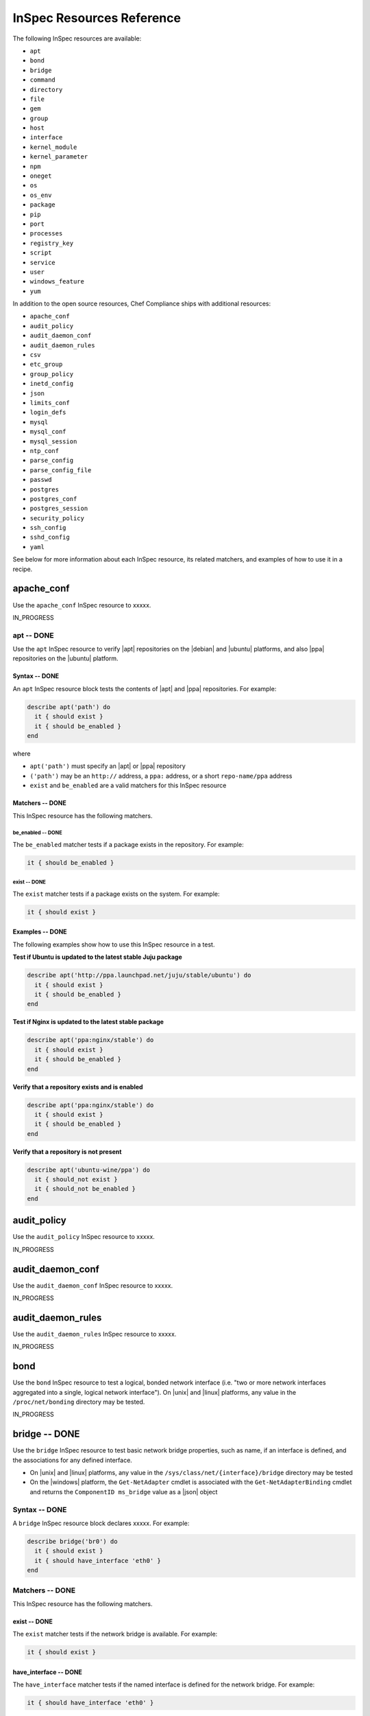 =====================================================
InSpec Resources Reference
=====================================================

The following InSpec resources are available:

* ``apt``
* ``bond``
* ``bridge``
* ``command``
* ``directory``
* ``file``
* ``gem``
* ``group``
* ``host``
* ``interface``
* ``kernel_module``
* ``kernel_parameter``
* ``npm``
* ``oneget``
* ``os``
* ``os_env``
* ``package``
* ``pip``
* ``port``
* ``processes``
* ``registry_key``
* ``script``
* ``service``
* ``user``
* ``windows_feature``
* ``yum``

In addition to the open source resources, Chef Compliance ships with additional resources:

* ``apache_conf``
* ``audit_policy``
* ``audit_daemon_conf``
* ``audit_daemon_rules``
* ``csv``
* ``etc_group``
* ``group_policy``
* ``inetd_config``
* ``json``
* ``limits_conf``
* ``login_defs``
* ``mysql``
* ``mysql_conf``
* ``mysql_session``
* ``ntp_conf``
* ``parse_config``
* ``parse_config_file``
* ``passwd``
* ``postgres``
* ``postgres_conf``
* ``postgres_session``
* ``security_policy``
* ``ssh_config``
* ``sshd_config``
* ``yaml``

See below for more information about each InSpec resource, its related matchers, and examples of how to use it in a recipe.

apache_conf
=====================================================
Use the ``apache_conf`` InSpec resource to xxxxx.

IN_PROGRESS

apt -- DONE
-----------------------------------------------------
Use the ``apt`` InSpec resource to verify |apt| repositories on the |debian| and |ubuntu| platforms, and also |ppa| repositories on the |ubuntu| platform.

Syntax -- DONE
+++++++++++++++++++++++++++++++++++++++++++++++++++++
An ``apt`` InSpec resource block tests the contents of |apt| and |ppa| repositories. For example:

.. code-block:: ruby

   describe apt('path') do
     it { should exist }
     it { should be_enabled }
   end

where

* ``apt('path')`` must specify an |apt| or |ppa| repository
* ``('path')`` may be an ``http://`` address, a ``ppa:`` address, or a short ``repo-name/ppa`` address
* ``exist`` and ``be_enabled`` are a valid matchers for this InSpec resource

Matchers -- DONE
+++++++++++++++++++++++++++++++++++++++++++++++++++++
This InSpec resource has the following matchers.

be_enabled -- DONE
^^^^^^^^^^^^^^^^^^^^^^^^^^^^^^^^^^^^^^^^^^^^^^^^^^^^^
The ``be_enabled`` matcher tests if a package exists in the repository. For example:

.. code-block:: ruby

   it { should be_enabled }

exist -- DONE
^^^^^^^^^^^^^^^^^^^^^^^^^^^^^^^^^^^^^^^^^^^^^^^^^^^^^
The ``exist`` matcher tests if a package exists on the system. For example:

.. code-block:: ruby

   it { should exist }

Examples -- DONE
+++++++++++++++++++++++++++++++++++++++++++++++++++++
The following examples show how to use this InSpec resource in a test.

**Test if Ubuntu is updated to the latest stable Juju package**

.. code-block:: ruby

   describe apt('http://ppa.launchpad.net/juju/stable/ubuntu') do
     it { should exist }
     it { should be_enabled }
   end

**Test if Nginx is updated to the latest stable package**

.. code-block:: ruby

   describe apt('ppa:nginx/stable') do
     it { should exist }
     it { should be_enabled }
   end

**Verify that a repository exists and is enabled**

.. code-block:: ruby

   describe apt('ppa:nginx/stable') do
     it { should exist }
     it { should be_enabled }
   end

**Verify that a repository is not present**

.. code-block:: ruby

   describe apt('ubuntu-wine/ppa') do
     it { should_not exist }
     it { should_not be_enabled }
   end


audit_policy
=====================================================
Use the ``audit_policy`` InSpec resource to xxxxx.

IN_PROGRESS



audit_daemon_conf
=====================================================
Use the ``audit_daemon_conf`` InSpec resource to xxxxx.

IN_PROGRESS



audit_daemon_rules
=====================================================
Use the ``audit_daemon_rules`` InSpec resource to xxxxx.

IN_PROGRESS



bond
=====================================================
Use the ``bond`` InSpec resource to test a logical, bonded network interface (i.e. "two or more network interfaces aggregated into a single, logical network interface"). On |unix| and |linux| platforms, any value in the ``/proc/net/bonding`` directory may be tested.

IN_PROGRESS



bridge -- DONE
=====================================================
Use the ``bridge`` InSpec resource to test basic network bridge properties, such as name, if an interface is defined, and the associations for any defined interface.

* On |unix| and |linux| platforms, any value in the ``/sys/class/net/{interface}/bridge`` directory may be tested
* On the |windows| platform, the ``Get-NetAdapter`` cmdlet is associated with the ``Get-NetAdapterBinding`` cmdlet and returns the ``ComponentID ms_bridge`` value as a |json| object

.. not sure the previous two bullet items are actually true, but keeping there for reference for now, just in case

Syntax -- DONE
-----------------------------------------------------
A ``bridge`` InSpec resource block declares xxxxx. For example:

.. code-block:: ruby

   describe bridge('br0') do
     it { should exist }
     it { should have_interface 'eth0' }
   end

..
.. where
..
.. * ``xxxxx`` must specify xxxxx
.. * xxxxx
.. * ``xxxxx`` is a valid matcher for this InSpec resource
..

Matchers -- DONE
-----------------------------------------------------
This InSpec resource has the following matchers.

exist -- DONE
+++++++++++++++++++++++++++++++++++++++++++++++++++++
The ``exist`` matcher tests if the network bridge is available. For example:

.. code-block:: ruby

   it { should exist }

have_interface -- DONE
+++++++++++++++++++++++++++++++++++++++++++++++++++++
The ``have_interface`` matcher tests if the named interface is defined for the network bridge. For example:

.. code-block:: ruby

   it { should have_interface 'eth0' }

interfaces -- DONE
+++++++++++++++++++++++++++++++++++++++++++++++++++++
The ``interfaces`` matcher tests if the named interface is present. For example:

.. code-block:: ruby

   its(:interfaces) { should eq foo }
   its(:interfaces) { should eq bar }
   its(:interfaces) { should include foo, bar }

.. wild guessing ^^^

..
.. Examples
.. -----------------------------------------------------
.. The following examples show how to use this InSpec resource in a recipe.
..
.. **xxxxx**
..
.. xxxxx
..
.. **xxxxx**
..
.. xxxxx
..



command
=====================================================
Use the ``command`` InSpec resource to test an arbitrary command.

IN_PROGRESS



csv
=====================================================
Use the ``csv`` InSpec resource to xxxxx.

IN_PROGRESS


directory
=====================================================
Use the ``directory`` InSpec resource to xxxxx.

IN_PROGRESS



etc_group
-----------------------------------------------------
Use the ``etc_group`` InSpec resource to test the contents of the ``/etc/group`` file on |linux| and |unix| platforms. The ``/etc/group`` file stores details about each group---group name, password, group identifier, and a comma-separate list of users that belong to the group.

IN_PROGRESS



file
=====================================================
Use the ``file`` InSpec resource to xxxxx.

IN_PROGRESS


gem -- DONE
-----------------------------------------------------
Use the ``gem`` InSpec resource to test if a global |gem| package is installed.

Syntax -- DONE
+++++++++++++++++++++++++++++++++++++++++++++++++++++
A ``gem`` InSpec resource block declares a package and (optionally) a package version. For example:

.. code-block:: ruby

   describe gem('gem_package_name') do
     it { should be_installed }
   end

where

* ``('gem_package_name')`` must specify a |gem| package, such as ``'rubocop'``
* ``be_installed`` is a valid matcher for this InSpec resource

Matchers -- DONE
+++++++++++++++++++++++++++++++++++++++++++++++++++++
This InSpec resource has the following matchers.

be_installed -- DONE
^^^^^^^^^^^^^^^^^^^^^^^^^^^^^^^^^^^^^^^^^^^^^^^^^^^^^
The ``be_installed`` matcher tests if the named |gem| package is installed. For example:

.. code-block:: ruby

   it { should be_installed }

version -- DONE
^^^^^^^^^^^^^^^^^^^^^^^^^^^^^^^^^^^^^^^^^^^^^^^^^^^^^
The ``version`` matcher tests if the named package version is on the system. For example:

.. code-block:: ruby

   its(:version) { should eq '0.33.0' }

Examples -- DONE
+++++++++++++++++++++++++++++++++++++++++++++++++++++
The following examples show how to use this InSpec resource in a test.

**Verify that a gem package is installed, with a specific version**

.. code-block:: ruby

   describe gem('rubocop') do
     it { should be_installed }
     its(:version) { should eq '0.33.0' }
   end

**Verify that a gem package is not installed**

.. code-block:: ruby

   describe gem('rubocop') do
     it { should_not be_installed }
   end



group
=====================================================
Use the ``group`` InSpec resource to xxxxx.

IN_PROGRESS



group_policy
=====================================================
Use the ``group_policy`` InSpec resource to xxxxx.

IN_PROGRESS



host -- DONE
=====================================================
Use the ``host`` InSpec resource to test the name used to refer to a specific host and its availability, including the Internet protocols and ports over which that host name should be available.

Syntax -- DONE
-----------------------------------------------------
A ``host`` InSpec resource block declares a host name, and then (depending on what is to be tested) a port and/or a protocol. For example:

.. code-block:: ruby

   describe host('example.com', port: 80, proto: 'udp') do
     it { should be_reachable }
   end

where

* ``host()`` must specify a host name and may specify a port number and/or a protocol
* ``'example.com'`` is the host name
* ``port:`` is the port number
* ``proto: 'name'`` is the Internet protocol: |icmp| (``proto: 'icmp'``), |tcp| (``proto: 'tcp'``), or |udp| (``proto: 'udp'``)
* ``be_reachable`` is a valid matcher for this InSpec resource

Matchers -- DONE
-----------------------------------------------------
This InSpec resource has the following matchers.

be_reachable -- DONE
+++++++++++++++++++++++++++++++++++++++++++++++++++++
The ``be_reachable`` matcher tests if the host name is available. For example:

.. code-block:: ruby

     it { should be_reachable }


be_resolvable -- DONE
+++++++++++++++++++++++++++++++++++++++++++++++++++++
The ``be_resolvable`` matcher tests for host name resolution, i.e. "resolvable to an IP address". For example:

.. code-block:: ruby

     it { should be_resolvable }


ipaddress -- DONE
-----------------------------------------------------
The ``ipaddress`` matcher tests if a host name is resolvable to a specific IP address. For example:

.. code-block:: ruby

     its(:ipaddress) { should include '93.184.216.34' }


Examples -- DONE
-----------------------------------------------------
The following examples show how to use this InSpec resource in a recipe.

**Verify host name s reachable over a specific protocol and port number**

.. code-block:: ruby

   describe host('example.com', port: 53, proto: 'udp') do
     it { should be_reachable }
   end

**Verify that a specific IP address can be resolved**

.. code-block:: ruby

   describe host('example.com', port: 80, proto: 'tcp') do
     it { should be_resolvable }
     its(:ipaddress) { should include '192.168.1.1' }
   end


inetd_config -- DONE
=====================================================
Use the ``inetd_config`` InSpec resource to test if a service is enabled in the ``inetd.conf`` file on |linux| and |unix| platforms. |inetd|---the Internet service daemon---listens on dedicated ports, and then loads the appropriate program based on a request. The ``inetd.conf`` file is typically located at ``/etc/inetd.conf`` and contains a list of Internet services associated to the ports on which that service will listen. Only enabled services may handle a request; only services that are required by the system should be enabled.

Syntax -- DONE
-----------------------------------------------------
A ``inetd_config`` InSpec resource block declares the list of services that should be disabled in the ``inetd.conf`` file. For example:

.. code-block:: ruby

   describe inetd_config('path') do
     its(:service_name) { should eq 'value' }
   end

where

* ``'service_name'`` is a service listed in the ``inetd.conf`` file
* ``('path')`` is the non-default path to the ``inetd.conf`` file
* ``should eq 'value'`` is the value that is expected

Matchers -- DONE
-----------------------------------------------------
This InSpec resource matches any service that is listed in the ``inetd.conf`` file. For example:

.. code-block:: ruby

     its(:shell) { should eq nil }

or:

.. code-block:: ruby

     its(:netstat) { should eq nil }

or:

.. code-block:: ruby

     its(:systat) { should eq nil }

For example:

.. code-block:: ruby

   describe inetd_conf do
     its(:shell) { should eq nil }
     its(:login) { should eq nil }
     its(:exec) { should eq nil }
   end

Examples -- DONE
-----------------------------------------------------
The following examples show how to use this InSpec resource in a recipe.

**Verify that FTP is disabled**

The contents if the ``inetd.conf`` file contain the following:

.. code-block:: text

   #ftp      stream   tcp   nowait   root   /usr/sbin/tcpd   in.ftpd -l -a
   #telnet   stream   tcp   nowait   root   /usr/sbin/tcpd   in.telnetd

and the following test is defined:

.. code-block:: ruby

   describe inetd_config do
     its(:ftp) { should eq nil }
     its(:telnet) { should eq nil }
   end

Because both the ``ftp`` and ``telnet`` Internet services are commented out (``#``), both services are disabled. Consequently, both tests will return ``true``. However, if the ``inetd.conf`` file is set as follows:

.. code-block:: text

   ftp       stream   tcp   nowait   root   /usr/sbin/tcpd   in.ftpd -l -a
   #telnet   stream   tcp   nowait   root   /usr/sbin/tcpd   in.telnetd

then the same test will return ``false`` for ``ftp`` and the entire test will fail.

**Test if telnet is installed**

.. code-block:: ruby

   describe package('telnetd') do
     it { should_not be_installed }
   end

   describe inetd_conf do
     its('telnet') { should eq nil }
   end


interface -- DONE
=====================================================
Use the ``interface`` InSpec resource to test basic network adapter properties, such as name, status, state, address, and link speed (in MB/sec).

* On |unix| and |linux| platforms, any value in the ``/sys/class/net/#{iface}`` directory may be tested.
* On the |windows| platform, the ``Get-NetAdapter`` cmdlet returns the following values: ``Property Name``, ``InterfaceDescription``, ``Status``, ``State``, ``MacAddress``, ``LinkSpeed``, ``ReceiveLinkSpeed``, ``TransmitLinkSpeed``, and ``Virtual``, returned as a |json| object.

.. not sure the previous two bullet items are actually true, but keeping there for reference for now, just in case

Syntax -- DONE
-----------------------------------------------------
A ``interface`` InSpec resource block declares network interface properties to be tested. For example:

.. code-block:: ruby

   describe interface do
     it { should be_up }
     its(:speed) { should eq 1000 }
     its('name') { should eq eth0 }
   end

..
.. where
..
.. * ``xxxxx`` must specify xxxxx
.. * xxxxx
.. * ``xxxxx`` is a valid matcher for this InSpec resource
..

Matchers -- DONE
-----------------------------------------------------
This InSpec resource has the following matchers.

be_up -- DONE
+++++++++++++++++++++++++++++++++++++++++++++++++++++
The ``be_up`` matcher tests if the network interface is available. For example:

.. code-block:: ruby

   it { should be_up }

name -- DONE
+++++++++++++++++++++++++++++++++++++++++++++++++++++
The ``name`` matcher tests if the named network interface exists. For example:

.. code-block:: ruby

   its('name') { should eq eth0 }

speed -- DONE
+++++++++++++++++++++++++++++++++++++++++++++++++++++
The ``speed`` matcher tests the speed of the network interface, in MB/sec. For example:

.. code-block:: ruby

   its(:speed) { should eq 1000 }

..
.. Examples
.. -----------------------------------------------------
.. The following examples show how to use this InSpec resource in a recipe.
..
.. **xxxxx**
..
.. xxxxx
..
.. **xxxxx**
..
.. xxxxx
..



json -- DONE
=====================================================
Use the ``json`` InSpec resource to test data in a |json| file.

Syntax -- DONE
-----------------------------------------------------
A ``json`` InSpec resource block declares the data to be tested. For example:

.. code-block:: ruby

   describe json do
     its('name') { should eq 'foo' }
   end

where

* ``name`` is a configuration setting in a |json| file
* ``should eq 'foo'`` tests a value of ``name`` as read from a |json| file versus the value declared in the test

Matchers -- DONE
-----------------------------------------------------
This InSpec resource has the following matchers.

name -- DONE
+++++++++++++++++++++++++++++++++++++++++++++++++++++
The ``name`` matcher tests the value of ``name`` as read from a |json| file versus the value declared in the test. For example:

.. code-block:: ruby

   its('name') { should eq 'foo' }

Examples -- DONE
-----------------------------------------------------
The following examples show how to use this InSpec resource in a recipe.

**Test a cookbook version in a policyfile.lock.json file**

.. code-block:: ruby

   describe json('policyfile.lock.json') do
     its('cookbook_locks.omnibus.version') { should eq('2.2.0') }
   end



kernel_module
=====================================================
Use the ``kernel_module`` InSpec resource to xxxxx.

IN_PROGRESS



kernel_parameter
=====================================================
Use the ``kernel_parameter`` InSpec resource to xxxxx.

IN_PROGRESS



limits_conf
=====================================================
Use the ``limits_conf`` InSpec resource to xxxxx.

IN_PROGRESS



login_defs -- DONE
=====================================================
Use the ``login_defs`` InSpec resource to test configuration settings in the ``/etc/login.defs`` file. The ``logins.defs`` file defines site-specific configuration for the shadow password suite on |linux| and |unix| platforms, such as password expiration ranges, minimum/maximum values for automatic selection of user and group identifiers, or the method with which passwords are encrypted.

Syntax -- DONE
-----------------------------------------------------
A ``login_defs`` InSpec resource block declares the ``login.defs`` configuration data to be tested. For example:

.. code-block:: ruby

   describe login_defs do
     its('name') { should include('foo') }
   end

where

* ``name`` is a configuration setting in ``login.defs``
* ``{ should include('foo') }`` tests the value of ``name`` as read from ``login.defs`` versus the value declared in the test

Matchers -- DONE
-----------------------------------------------------
This InSpec resource has the following matchers.

name -- DONE
+++++++++++++++++++++++++++++++++++++++++++++++++++++
The ``name`` matcher tests the value of ``name`` as read from ``login.defs`` versus the value declared in the test. For example:

.. code-block:: ruby

   its('name') { should eq 'foo' }

Examples -- DONE
-----------------------------------------------------
The following examples show how to use this InSpec resource in a recipe.

**Test password expiration settings**

.. code-block:: ruby

   describe login_defs do
     its('PASS_MAX_DAYS') { should eq '180' }
     its('PASS_MIN_DAYS') { should eq '1' }
     its('PASS_MIN_LEN') { should eq '15' }
     its('PASS_WARN_AGE') { should eq '30' }
   end

**Test the encryption method**

.. code-block:: ruby

   describe login_defs do
     its('ENCRYPT_METHOD') { should eq 'SHA512' }
   end

**Test xxxxx** <<< what does this test?

.. code-block:: ruby

   describe login_def do
     its('UMASK') { should eq '077' }
     its('PASS_MAX_DAYS.to_i') { should be <= 90 }
   end



mysql
=====================================================
Use the ``mysql`` InSpec resource to xxxxx.

IN_PROGRESS



mysql_conf
=====================================================
Use the ``mysql_conf`` InSpec resource to xxxxx.


IN_PROGRESS



mysql_session
=====================================================
Use the ``mysql_session`` InSpec resource to xxxxx.

IN_PROGRESS


npm -- DONE
-----------------------------------------------------
Use the ``npm`` InSpec resource to test if a global |npm| package is installed. |npm| is the `the package manager for Javascript packages <https://docs.npmjs.com>`__, such as |bower| and |statsd|.

Syntax -- DONE
+++++++++++++++++++++++++++++++++++++++++++++++++++++
A ``npm`` InSpec resource block declares a package and (optionally) a package version. For example:

.. code-block:: ruby

   describe gem('npm_package_name') do
     it { should be_installed }
   end

where

* ``('npm_package_name')`` must specify a |npm| package, such as ``'bower'`` or ``'statsd'``
* ``be_installed`` is a valid matcher for this InSpec resource

Matchers -- DONE
+++++++++++++++++++++++++++++++++++++++++++++++++++++
This InSpec resource has the following matchers.

be_installed -- DONE
^^^^^^^^^^^^^^^^^^^^^^^^^^^^^^^^^^^^^^^^^^^^^^^^^^^^^
The ``be_installed`` matcher tests if the named |gem| package and package version (if specified) is installed. For example:

.. code-block:: ruby

   it { should be_installed }

version -- DONE
^^^^^^^^^^^^^^^^^^^^^^^^^^^^^^^^^^^^^^^^^^^^^^^^^^^^^
The ``version`` matcher tests if the named package version is on the system. For example:

.. code-block:: ruby

   its(:version) { should eq '1.2.3' }

Examples -- DONE
+++++++++++++++++++++++++++++++++++++++++++++++++++++
The following examples show how to use this InSpec resource in a test.

**Verify that bower is installed, with a specific version**

.. code-block:: ruby

   describe npm('bower') do
     it { should be_installed }
     its(:version) { should eq '1.4.1' }
   end

**Verify that statsd is not installed**

.. code-block:: ruby

   describe npm('statsd') do
     it { should_not be_installed }
   end


ntp_conf -- DONE
-----------------------------------------------------
Use the ``ntp_conf`` InSpec resource to test the synchronization settings defined in the ``ntp.conf`` file. This file is typically located at ``/etc/ntp.conf``.

Syntax -- DONE
+++++++++++++++++++++++++++++++++++++++++++++++++++++
A ``ntp_conf`` InSpec resource block declares the synchronization settings that should be tested. For example:

.. code-block:: ruby

   describe ntp_conf('path') do
     its(:setting_name) { should eq 'value' }
   end

where

* ``'setting_name'`` is a synchronization setting defined in the ``ntp.conf`` file
* ``('path')`` is the non-default path to the ``ntp.conf`` file
* ``{ should eq 'value' }`` is the value that is expected

Matchers -- DONE
+++++++++++++++++++++++++++++++++++++++++++++++++++++
This InSpec resource matches any service that is listed in the ``ntp.conf`` file. For example:

.. code-block:: ruby

     its('server') { should_not eq nil }

or:

.. code-block:: ruby

     its('restrict') { should include '-4 default kod notrap nomodify nopeer noquery'}

For example:

.. code-block:: ruby

   describe ntp_conf do
     its('server') { should_not eq nil }
     its('restrict') { should include '-4 default kod notrap nomodify nopeer noquery'}
   end

Examples -- DONE
+++++++++++++++++++++++++++++++++++++++++++++++++++++
The following examples show how to use this InSpec resource in a test.

..
.. **xxxxx**
..
.. xxxxx
..
.. **xxxxx**
..
.. xxxxx
..



oneget -- DONE
-----------------------------------------------------
Use the ``oneget`` InSpec resource to test if the named package and/or package version is installed on the system. This resource uses |oneget|, which is `part of the Windows Management Framework 5.0 and Windows 10 <https://github.com/OneGet/oneget>`__. This resource uses the ``Get-Package`` cmdlet to return all of the package names in the |oneget| repository.

Syntax -- DONE
+++++++++++++++++++++++++++++++++++++++++++++++++++++
A ``oneget`` InSpec resource block declares a package and (optionally) a package version. For example:

.. code-block:: ruby

   describe oneget('name') do
     it { should be_installed }
   end

where

* ``('name')`` must specify the name of a package, such as ``'VLC'``
* ``be_installed`` is a valid matcher for this InSpec resource

Matchers -- DONE
+++++++++++++++++++++++++++++++++++++++++++++++++++++
This InSpec resource has the following matchers.

be_installed -- DONE
^^^^^^^^^^^^^^^^^^^^^^^^^^^^^^^^^^^^^^^^^^^^^^^^^^^^^
The ``be_installed`` matcher tests if the named package is installed on the system. For example:

.. code-block:: ruby

   it { should be_installed }

version -- DONE
^^^^^^^^^^^^^^^^^^^^^^^^^^^^^^^^^^^^^^^^^^^^^^^^^^^^^
The ``version`` matcher tests if the named package version is on the system. For example:

.. code-block:: ruby

   its(:version) { should eq '1.2.3' }

Examples -- DONE
+++++++++++++++++++++++++++++++++++++++++++++++++++++
The following examples show how to use this InSpec resource in a test.

**Test if VLC is installed**

.. code-block:: ruby

   describe package('VLC') do
     it { should be_installed }
   end




os -- DONE
-----------------------------------------------------
Use the ``os`` InSpec resource to test the platform on which the system is running.

Syntax -- DONE
+++++++++++++++++++++++++++++++++++++++++++++++++++++
A ``os`` InSpec resource block declares the platform to be tested. For example:

.. code-block:: ruby

   describe os do
     it { should eq 'platform' }
   end

where

* ``'platform'`` is one of ``bsd``, ``debian``, ``linux``, ``redhat``, ``solaris``, ``suse``,  ``unix``, or ``windows``

Matchers -- DONE
+++++++++++++++++++++++++++++++++++++++++++++++++++++
This InSpec resource does not have any matchers.

Examples -- DONE
+++++++++++++++++++++++++++++++++++++++++++++++++++++
The following examples show how to use this InSpec resource in a test.

**Test for RedHat**

.. code-block:: ruby

   describe os do
     it { should eq 'redhat' }
   end

**Test for Ubuntu**

.. code-block:: ruby

   describe os do
     it { should eq 'debian' }
   end

**Test for Microsoft Windows**

.. code-block:: ruby

   describe os do
     it { should eq 'windows' }
   end




os_env -- DONE
-----------------------------------------------------
Use the ``os_env`` InSpec resource to test the environment variables for the platform on which the system is running.

Syntax -- DONE
+++++++++++++++++++++++++++++++++++++++++++++++++++++
A ``os_env`` InSpec resource block declares xxxxx. For example:

.. code-block:: ruby

   describe os_env('VARIABLE') do
     its('matcher') { should eq 1 }
   end

where

* ``('VARIABLE')`` must specify an environment variable, such as ``PATH``
* ``matcher`` is a valid matcher for this InSpec resource

Matchers -- DONE
+++++++++++++++++++++++++++++++++++++++++++++++++++++
This InSpec resource has the following matchers.

exit_status -- DONE
^^^^^^^^^^^^^^^^^^^^^^^^^^^^^^^^^^^^^^^^^^^^^^^^^^^^^
The ``exit_status`` matcher tests the exit status of the platform environment. For example:

.. code-block:: ruby

   its(:exit_status) { should eq 0 }

split -- DONE
^^^^^^^^^^^^^^^^^^^^^^^^^^^^^^^^^^^^^^^^^^^^^^^^^^^^^
The ``split`` matcher tests the delimiter between environment variables. For example:

.. code-block:: ruby

   its(:split) { should include ('') }

or:

.. code-block:: ruby

   its(:split) { should_not include ('.') }

Use ``-1`` to test for cases where there is a trailing colon (``:``), such as ``dir1::dir2:``:

.. code-block:: ruby

   its(:split) { should include ('-1') }

stderr -- DONE
^^^^^^^^^^^^^^^^^^^^^^^^^^^^^^^^^^^^^^^^^^^^^^^^^^^^^
The ``stderr`` matcher tests environment variables after they are output to stderr. For example:

.. code-block:: ruby

   its(:stderr) { should include('PWD=/root') }

Examples -- DONE
+++++++++++++++++++++++++++++++++++++++++++++++++++++
The following examples show how to use this InSpec resource in a test.

**Test the PATH environment variable**

.. code-block:: ruby

   describe os_env('PATH') do |dirs|
     its(:split) { should_not include('') }
     its(:split) { should_not include('.') }
   end




package -- DONE
-----------------------------------------------------
Use the ``package`` InSpec resource to test if the named package and/or package version is installed on the system.

Syntax -- DONE
+++++++++++++++++++++++++++++++++++++++++++++++++++++
A ``package`` InSpec resource block declares a package and (optionally) a package version. For example:

.. code-block:: ruby

   describe package('name') do
     it { should be_installed }
   end

where

* ``('name')`` must specify the name of a package, such as ``'nginx'``
* ``be_installed`` is a valid matcher for this InSpec resource

Matchers -- DONE
+++++++++++++++++++++++++++++++++++++++++++++++++++++
This InSpec resource has the following matchers.

be_installed -- DONE
^^^^^^^^^^^^^^^^^^^^^^^^^^^^^^^^^^^^^^^^^^^^^^^^^^^^^
The ``be_installed`` matcher tests if the named package is installed on the system. For example:

.. code-block:: ruby

   it { should be_installed }

version -- DONE
^^^^^^^^^^^^^^^^^^^^^^^^^^^^^^^^^^^^^^^^^^^^^^^^^^^^^
The ``version`` matcher tests if the named package version is on the system. For example:

.. code-block:: ruby

   its(:version) { should eq '1.2.3' }

Examples -- DONE
+++++++++++++++++++++++++++++++++++++++++++++++++++++
The following examples show how to use this InSpec resource in a test.

**Test if nginx version 1.9.5 is installed**

.. code-block:: ruby

   describe package('nginx') do
     it { should be_installed }
     its(:version) { should eq 1.9.5 }
   end

**Test that a package is not installed**

.. code-block:: ruby

   describe package('some_package') do
     it { should_not be_installed }
   end

**Test if telnet is installed**

.. code-block:: ruby

   describe package('telnetd') do
     it { should_not be_installed }
   end

   describe inetd_conf do
     its('telnet') { should eq nil }
   end

**Test if ClamAV (an antivirus engine) is installed and running**

.. code-block:: ruby

   describe package('clamav') do
     it { should be_installed }
     its('version') { should eq '0.98.7' }
   end

   describe service('clamd') do
     it { should_not be_enabled }
     it { should_not be_installed }
     it { should_not be_running }
   end



parse_config -- DONE
-----------------------------------------------------
Use the ``parse_config`` InSpec resource to test arbitrary configuration files, such as testing the results of a regular expression, ensuring that settings are commented out, testing for multiple values, and so on.

Syntax -- DONE
+++++++++++++++++++++++++++++++++++++++++++++++++++++
A ``parse_config`` InSpec resource block declares the location of the configuration file to be tested, and then which settings in that file are to be tested. Because this InSpec resource relies on arbitrary configuration files, the test itself is often arbitrary and relies on custom |ruby| code. For example:

.. code-block:: ruby

   output = command('some-command').stdout

   describe parse_config(output, { data_config_option: value } ) do
     its('setting') { should eq 1 }
   end

or:

.. code-block:: ruby

   audit = command('/sbin/auditctl -l').stdout
     options = {
       assignment_re: /^\s*([^:]*?)\s*:\s*(.*?)\s*$/,
       multiple_values: true
     }

   describe parse_config(audit, options) do
     its('setting') { should eq 1 }
   end

where each test

* Must declare the location of the configuration file to be tested
* Must declare one (or more) settings to be tested
* May run a command to ``stdout``, and then run the test against that output
* May use options to define how configuration data is to be parsed

Options -- DONE
+++++++++++++++++++++++++++++++++++++++++++++++++++++
This InSpec resource supports the following options for parsing configuration data. Use them in an ``options`` block stated outside of (and immediately before) the actual test. For example:

.. code-block:: ruby

   options = {
       assignment_re: /^\s*([^:]*?)\s*:\s*(.*?)\s*$/,
       multiple_values: true
     }
   describe parse_config(options) do
     its('setting') { should eq 1 }
   end

assignment_re -- DONE
^^^^^^^^^^^^^^^^^^^^^^^^^^^^^^^^^^^^^^^^^^^^^^^^^^^^^
Use ``assignment_re`` to test a key value using a regular expression. For example:

.. code-block:: ruby

   'key = value'

may be tested using the following regular expression, which determines assignment from key to value:

.. code-block:: ruby

   assignment_re: /^\s*([^=]*?)\s*=\s*(.*?)\s*$/

comment_char -- DONE
^^^^^^^^^^^^^^^^^^^^^^^^^^^^^^^^^^^^^^^^^^^^^^^^^^^^^
Use ``comment_char`` to test for comments in a configuration file. For example:

.. code-block:: ruby

   comment_char: '#'

key_vals -- DONE
^^^^^^^^^^^^^^^^^^^^^^^^^^^^^^^^^^^^^^^^^^^^^^^^^^^^^
Use ``key_vals`` to test how many values a key contains. For example:

.. code-block:: ruby

   key = a b c

contains three values. To test that value to ensure it only contains one, use:

.. code-block:: ruby

   key_vals: 1

multiple_values -- DONE
^^^^^^^^^^^^^^^^^^^^^^^^^^^^^^^^^^^^^^^^^^^^^^^^^^^^^
Use ``multiple_values`` to test for the presence of multiple key values. For example:

.. code-block:: ruby

   'key = a' and 'key = b'
   params['key'] = ['a', 'b']

or:

.. code-block:: ruby

   'key = a' and 'key = b'
   params['key'] = 'b'

To test if multiple values are present, use:

.. code-block:: ruby

   multiple_values: false

The preceding test will fail with the first example and will pass with the second.

standalone_comments -- DONE
^^^^^^^^^^^^^^^^^^^^^^^^^^^^^^^^^^^^^^^^^^^^^^^^^^^^^
Use ``standalone_comments`` to test for comments in a configuration file and to ensure they are not integrated into the same lines as code. For example:

.. code-block:: ruby

   'key = value # comment'
   params['key'] = 'value'

or:

.. code-block:: ruby

   'key = value # comment'
   params['key'] = 'value # comment'

To test if comments are standalone, use:

.. code-block:: ruby

   standalone_comments: true

The preceding test will fail with the second example and will pass with the first.

Examples -- DONE
+++++++++++++++++++++++++++++++++++++++++++++++++++++
The following examples show how to use this InSpec resource in a test.

**Test the expiration time for new account passwords**

.. code-block:: ruby

   output = command('useradd -D').stdout

   describe parse_config(output) do
     its('INACTIVE.to_i') { should be >= 35 }
   end

**Test that bob is a user**

.. code-block:: ruby

   describe parse_config(data, { multiple_values: true }) do
     its('users') { should include 'bob'}
   end



parse_config_file -- DONE
-----------------------------------------------------
Use the ``parse_config_file`` InSpec resource to test arbitrary configuration files.

Syntax -- DONE (is this really "identical" to the parse_config syntax?)
+++++++++++++++++++++++++++++++++++++++++++++++++++++
A ``parse_config_file`` InSpec resource block declares the location of the configuration file to be tested, and then which settings in that file are to be tested. Because this InSpec resource relies on arbitrary configuration files, the test itself is often arbitrary and relies on custom |ruby| code. For example:

.. code-block:: ruby

   output = command('some-command').stdout

   describe parse_config_file(output, { data_config_option: value } ) do
     its('setting') { should eq 1 }
   end

or:

.. code-block:: ruby

   audit = command('/sbin/auditctl -l').stdout
     options = {
       assignment_re: /^\s*([^:]*?)\s*:\s*(.*?)\s*$/,
       multiple_values: true
     }

   describe parse_config_file(audit, options) do
     its('setting') { should eq 1 }
   end

where each test

* Must declare the location of the configuration file to be tested
* Must declare one (or more) settings to be tested
* May run a command to ``stdout``, and then run the test against that output
* May use options to define how configuration data is to be parsed

.. or is this one more like this?

.. code-block:: ruby

   audit = command('/sbin/auditctl -l').stdout
     options = {
       assignment_re: /^\s*([^:]*?)\s*:\s*(.*?)\s*$/,
       multiple_values: true
     }

   describe parse_config_file(audit, options) do
     its('setting') { should eq 1 }
   end

where each test

* Must declare the location of the configuration file to be tested
* Must declare one (or more) settings to be tested
* May run a command to ``stdout``, and then run the test against that output
* May use options to define how configuration data is to be parsed

Options -- DONE
+++++++++++++++++++++++++++++++++++++++++++++++++++++
This InSpec resource supports the following options for parsing configuration data. Use them in an ``options`` block stated outside of (and immediately before) the actual test. For example:

.. code-block:: ruby

   describe parse_config_file(/path/to/config/file) do
     its('setting') { should eq 1 }
   end

InSpec == inspec (command-line)

assignment_re -- DONE
^^^^^^^^^^^^^^^^^^^^^^^^^^^^^^^^^^^^^^^^^^^^^^^^^^^^^
IDENTICAL TO parse_config << INCLUDE THEM IN BOTH SPOTS WHEN PUBLISHED

comment_char -- DONE
^^^^^^^^^^^^^^^^^^^^^^^^^^^^^^^^^^^^^^^^^^^^^^^^^^^^^
IDENTICAL TO parse_config << INCLUDE THEM IN BOTH SPOTS WHEN PUBLISHED

key_vals -- DONE
^^^^^^^^^^^^^^^^^^^^^^^^^^^^^^^^^^^^^^^^^^^^^^^^^^^^^
IDENTICAL TO parse_config << INCLUDE THEM IN BOTH SPOTS WHEN PUBLISHED

multiple_values -- DONE
^^^^^^^^^^^^^^^^^^^^^^^^^^^^^^^^^^^^^^^^^^^^^^^^^^^^^
IDENTICAL TO parse_config << INCLUDE THEM IN BOTH SPOTS WHEN PUBLISHED

standalone_comments -- DONE
^^^^^^^^^^^^^^^^^^^^^^^^^^^^^^^^^^^^^^^^^^^^^^^^^^^^^
IDENTICAL TO parse_config << INCLUDE THEM IN BOTH SPOTS WHEN PUBLISHED

Examples -- DONE
+++++++++++++++++++++++++++++++++++++++++++++++++++++
The following examples show how to use this InSpec resource in a test.

**Test a configuration setting**

.. code-block:: ruby

   describe parse_config_file('/path/to/file.conf') do
    its('PARAM_X') { should eq 'Y' }
   end

**Use options, and then test a configuration setting**

.. code-block:: ruby

   describe parse_config_file('/path/to/file.conf', { multiple_values: true }) do
    its('PARAM_X') { should include 'Y' }
   end





passwd -- DONE
=====================================================
Use the ``passwd`` InSpec resource to test the contents of ``/etc/passwd``, which contains the following information for users that may log into the system and/or as users that own running processes. The format for ``/etc/passwd`` includes:

* A username
* The password for that user
* The user identifier (UID) assigned to that user
* The group identifier (GID) assigned to that user
* Additional information about that user
* That user's home directory
* That user's default command shell

defined as a colon-delimited row in the file, one row per user. For example:

.. code-block:: bash

   root:x:1234:5678:additional_info:/home/dir/:/bin/bash

Syntax -- DONE
-----------------------------------------------------
A ``passwd`` InSpec resource block declares one (or more) users and associated user information to be tested. For example:

.. code-block:: ruby

   describe passwd do
     its(:matcher) { should eq 0 }
   end

where

* ``count``, ``gids``, ``passwords``, ``uid``, ``uids``, ``username``, ``usernames``, and ``users`` are valid matchers for this InSpec resource

Matchers -- DONE
-----------------------------------------------------
This InSpec resource has the following matchers.

count -- ?????
+++++++++++++++++++++++++++++++++++++++++++++++++++++
The ``count`` matcher tests if xxxxx. For example:

.. code-block:: ruby

   its(:count) { should eq 1 }

gids -- ?????
+++++++++++++++++++++++++++++++++++++++++++++++++++++
The ``gids`` matcher tests if xxxxx. For example:

.. code-block:: ruby

   its(:gids) { should eq 1234 }

passwords -- ?????
+++++++++++++++++++++++++++++++++++++++++++++++++++++
The ``passwords`` matcher tests if xxxxx. For example:

.. code-block:: ruby

   its(:passwords) { should eq xxxxx }

uid -- ?????
+++++++++++++++++++++++++++++++++++++++++++++++++++++
The ``uid`` matcher tests if xxxxx. For example:

.. code-block:: ruby

   its(:uid) { should eq xxxxx }

uids -- ?????
+++++++++++++++++++++++++++++++++++++++++++++++++++++
The ``uids`` matcher tests if xxxxx. For example:

.. code-block:: ruby

   its(:uids) { should eq 1 }

username -- ?????
+++++++++++++++++++++++++++++++++++++++++++++++++++++
The ``username`` matcher tests if xxxxx. For example:

.. code-block:: ruby

   its(:username) { should eq 'root' }

usernames -- ?????
+++++++++++++++++++++++++++++++++++++++++++++++++++++
The ``usernames`` matcher tests if xxxxx. For example:

.. code-block:: ruby

   its(:usernames) { should eq 'root' }

users -- ?????
+++++++++++++++++++++++++++++++++++++++++++++++++++++
The ``users`` matcher tests if xxxxx. For example:

.. code-block:: ruby

   its(:users) { should eq 'root' }

Examples -- DONE
-----------------------------------------------------
The following examples show how to use this InSpec resource in a recipe.

**xxxxx**

.. code-block:: ruby

   describe passwd do
     its(:usernames) { should eq 'root' }
     its(:uids) { should eq 1 }
   end

**xxxxx**

.. code-block:: ruby

   describe passwd.uid(0) do
     its(:username) { should eq 'root' }
     its(:count) { should eq 1 }
   end



pip -- DONE
=====================================================
Use the ``pip`` InSpec resource to test packages that are installed using the |pip| installer.

Syntax -- DONE
-----------------------------------------------------
A ``pip`` InSpec resource block declares a package and (optionally) a package version. For example:

.. code-block:: ruby

   describe pip('Jinja2') do
     it { should be_installed }
   end

where

* ``'Jinja2'`` is the name of the package
* ``be_installed`` tests to see if the ``Jinja2`` package is installed

Matchers -- DONE
-----------------------------------------------------
This InSpec resource has the following matchers.

be_installed -- DONE
+++++++++++++++++++++++++++++++++++++++++++++++++++++
The ``be_installed`` matcher tests if the named package is installed on the system. For example:

.. code-block:: ruby

   it { should be_installed }

version -- DONE
+++++++++++++++++++++++++++++++++++++++++++++++++++++
The ``version`` matcher tests if the named package version is on the system. For example:

.. code-block:: ruby

   its(:version) { should eq 1.2.3 }

Examples -- DONE
-----------------------------------------------------
The following examples show how to use this InSpec resource in a recipe.

**Test if Jinja2 is installed on the system**

.. code-block:: ruby

   describe pip('Jinja2') do
     it { should be_installed }
   end

**Test if Jinja2 2.8 is installed on the system**

.. code-block:: ruby

   describe pip('Jinja2') do
     it { should be_installed }
     its(:version) { should eq '2.8' }
   end


port -- DONE
=====================================================
Use the ``port`` InSpec resource to test basic port properties, such as port, process, if it's listening.

Syntax -- DONE
-----------------------------------------------------
A ``port`` InSpec resource block declares a port, and then depending on what needs to be tested, a process, protocol, process identifier, and its state (is it listening?). For example:

.. code-block:: ruby

   describe port(514) do
     it { should be_listening }
     its(:process) {should eq 'syslog'}
   end

where the ``syslog`` process is tested to see if it's listening on port 514.

Matchers -- DONE
-----------------------------------------------------
This InSpec resource has the following matchers.

be_listening -- DONE
+++++++++++++++++++++++++++++++++++++++++++++++++++++
The ``be_listening`` matcher tests if the port is listening for traffic. For example:

.. code-block:: ruby

   it { should be_listening }

be_listening.with() -- DONE
+++++++++++++++++++++++++++++++++++++++++++++++++++++
The ``be_listening`` matcher can also test if the port is listening for traffic over a specific protocol or on local binding address. Use ``.with()`` to specify a protocol or local binding address. For example, a protocol:

.. code-block:: ruby

   it { should be_listening.with('tcp') }

A local binding address:

   it { should be_listening.with('127.0.0.1:631') }

A protocol and a local binding address:

   it { should be_listening.with('tcp', '127.0.0.1:631') }

pid -- DONE
+++++++++++++++++++++++++++++++++++++++++++++++++++++
The ``pid`` matcher tests the process identifier (PID). For example:

.. code-block:: ruby

   its(:pid) { should eq '27808' }

process -- DONE
+++++++++++++++++++++++++++++++++++++++++++++++++++++
The ``process`` matcher tests if the named process is running on the system. For example:

.. code-block:: ruby

   its(:process) { should eq 'syslog' }

protocol -- DONE
+++++++++++++++++++++++++++++++++++++++++++++++++++++
The ``protocol`` matcher tests the Internet protocol: |icmp| (``'icmp'``), |tcp| (``'tcp'`` or ``'tcp6'``), or |udp| (``'udp'`` or ``'udp6'``). For example:

.. code-block:: ruby

   its(:protocol) { should eq 'tcp' }

or for the |ipv6| protocol:

.. code-block:: ruby

   its(:protocol) { should eq 'tcp6' }

Examples -- DONE
-----------------------------------------------------
The following examples show how to use this InSpec resource in a recipe.

**Test port 80, listening with the TCP protocol**

.. code-block:: ruby

   describe port(80) do
     it { should be_listening }
     its('protocol') {should eq 'tcp'}
   end

**Test port 80, listening with TCP version IPv6 protocol**

.. code-block:: ruby

   describe port(80) do
     it { should be_listening }
     its('protocol') {should eq 'tcp6'}
   end

**Test ports for SSL, then verify ciphers**

.. code-block:: ruby

   describe port(80) do
     it { should_not be_listening }
   end

   describe port(443) do
     it { should be_listening }
     its('protocol') {should eq 'tcp'}
   end

   describe sshd_conf do
     its('Ciphers') { should eq('chacha20-poly1305@openssh.com,aes256-ctr,aes192-ctr,aes128-ctr') }
   end



postgres -- NOT AN AUDIT RESOURCE?
=====================================================
TBD

.. This one seems like it's just loading some postgresql information on behalf of the postgres_conf and postgres_session InSpec resources. Right?


postgres_conf -- DONE
=====================================================
Use the ``postgres_conf`` InSpec resource to test the contents of the configuration file for |postgresql|, typically located at ``/etc/postgresql/<version>/main/postgresql.conf`` or ``/var/lib/postgres/data/postgresql.conf``, depending on the platform.

Syntax -- DONE
-----------------------------------------------------
A ``postgres_conf`` InSpec resource block declares one (or more) settings in the ``postgresql.conf`` file, and then compares the setting in the configuration file to the value stated in the test. For example:

.. code-block:: ruby

   describe postgres_conf('path') do
     its('setting') { should eq 'value' }
   end

where

* ``'setting'`` specifies a setting in the ``postgresql.conf`` file
* ``('path')`` is the non-default path to the ``postgresql.conf`` file
* ``should eq 'value'`` is the value that is expected

Matchers -- DONE
-----------------------------------------------------
This InSpec resource has the following matchers.

setting -- DONE
+++++++++++++++++++++++++++++++++++++++++++++++++++++
The ``setting`` matcher tests specific, named settings in the ``postgresql.conf`` file. For example:

.. code-block:: ruby

   its('setting') { should eq 'value' }

Use a ``setting`` matcher for each setting to be tested.

Examples -- DONE
-----------------------------------------------------
The following examples show how to use this InSpec resource in a recipe.

**Test the maximum number of allowed client connections**

.. code-block:: ruby

   describe postgres_conf do
     its('max_connections') { should eq '5' }
   end

**Test system logging**

.. code-block:: ruby

   describe postgres_conf do
     its('logging_collector') { should eq 'on' }
     its('log_connections') { should eq 'on' }
     its('log_disconnections') { should eq 'on' }
     its('log_duration') { should eq 'on' }
     its('log_hostname') { should eq 'on' }
     its('log_line_prefix') { should eq '%t %u %d %h' }
   end

**Test the port on which PostgreSQL listens**

.. code-block:: ruby

   describe postgres_conf do
     its('port') { should eq '5432' }
   end

**Test the Unix socket settings**

.. code-block:: ruby

   describe postgres_conf do
     its('unix_socket_directories') { should eq '.s.PGSQL.5432' }
     its('unix_socket_group') { should eq nil }
     its('unix_socket_permissions') { should eq '0770' }
   end

where ``unix_socket_group`` is set to the |postgresql| default setting (the group to which the server user belongs).



postgres_session -- DONE
=====================================================
Use the ``postgres_session`` InSpec resource to test SQL commands run against a |postgresql| database.

Syntax -- DONE
-----------------------------------------------------
A ``postgres_session`` InSpec resource block declares the username and password to use for the session, and then the command to be run. For example:

.. code-block:: ruby

   sql = postgres_session('username', 'password')

   sql.describe('SELECT * FROM pg_shadow WHERE passwd IS NULL;') do
     its('output') { should eq('') }
   end

where

* ``sql = postgres_session`` declares a username and password with permission to run the query
* ``describe('')`` contains the query to be run
* ``its('output') { should eq('') }`` compares the results of the query against the expected result in the test

Matchers -- DONE
-----------------------------------------------------
This InSpec resource has the following matchers.

output -- DONE
+++++++++++++++++++++++++++++++++++++++++++++++++++++
The ``output`` matcher tests the results of the query. For example:

.. code-block:: ruby

   its(:output) { should eq(/^0/) }

Examples -- DONE
-----------------------------------------------------
The following examples show how to use this InSpec resource in a recipe.

**Test the PostgreSQL shadow password**

.. code-block:: ruby

   sql = postgres_session('my_user', 'password')

   sql.describe('SELECT * FROM pg_shadow WHERE passwd IS NULL;') do
     its(:output) { should eq('') }
   end

**Test for risky database entries**

.. code-block:: ruby

   sql = postgres_session('my_user', 'password')

   sql.describe('SELECT count (*)
                 FROM pg_language
                 WHERE lanpltrusted = 'f'
                 AND lanname!='internal'
                 AND lanname!='c';') do
     its(:output) { should eq(/^0/) }
   end



processes -- DONE
=====================================================
Use the ``processes`` InSpec resource to test properties for running programs a system.

Syntax -- DONE
-----------------------------------------------------
A ``processes`` InSpec resource block declares the name of the process to be tested, and then declares one (or more) property/value pairs. For example:

.. code-block:: ruby

   describe processes('process_name') do
     its('property_name') { should eq 'property_value' }
   end

where

* ``processes('process_name')`` must specify the name of a process that is running on the system
* Multiple properties may be tested; for each property to be tested, use an ``its('property_name')`` statement

Matchers -- DONE
-----------------------------------------------------
This InSpec resource has the following matchers.

property_name -- DONE
+++++++++++++++++++++++++++++++++++++++++++++++++++++
The ``property_name`` matcher tests the named property for the specified value. For example:

.. code-block:: ruby

   its('property_name') { should eq 'property_value' }

Examples -- DONE
-----------------------------------------------------
The following examples show how to use this InSpec resource in a recipe.

**Test if the list length for the mysqld process is 1**

.. code-block:: ruby

   describe processes('mysqld') do
     its('list.length') { should eq '1' }
   end

**Test if the init process is owned by the root user**

.. code-block:: ruby

   describe processes('init') do
     its('user') { should eq 'root' }
   end

**Test if a high-priority process is running**

.. code-block:: ruby

   describe processes('some_process') do
     its('state') { should eq 'R<' }
   end


registry_key -- DONE
=====================================================
Use the ``registry_key`` InSpec resource to test key values in the |windows| registry.

Syntax -- DONE
-----------------------------------------------------
A ``registry_key`` InSpec resource block declares the item in the |windows| registry, the path to a setting under that item, and then one (or more) name/value pairs to be tested. For example:

.. code-block:: ruby

   describe registry_key('registry_item', 'path\to\key') do
     its('name') { should eq 'value' }
   end

where

* ``'registry_item'`` is a key in the |windows| registry
* ``'path\to\key'`` is the path in the |windows| registry
* ``('name')`` and ``'value'`` represent the name of the key and the value assigned to that key

Matchers -- DONE
-----------------------------------------------------
This InSpec resource has the following matchers.

name -- DONE
+++++++++++++++++++++++++++++++++++++++++++++++++++++
The ``name`` matcher tests the value for the specified registry setting. For example:

.. code-block:: ruby

   its('name') { should eq 'value' }

Examples -- DONE
-----------------------------------------------------
The following examples show how to use this InSpec resource in a recipe.

**Test the start time for the Schedule service**

.. code-block:: ruby

   describe registry_key('Task Scheduler','HKEY_LOCAL_MACHINE\...\Schedule') do
     its('Start') { should eq 2 }
   end

where ``'HKEY_LOCAL_MACHINE\SYSTEM\CurrentControlSet\services\Schedule'`` is the full path to the setting.


script -- DONE
=====================================================
Use the ``script`` InSpec resource to test a |powershell| script on the |windows| platform.

.. this one is a bit of a wild guess.

Syntax -- DONE
-----------------------------------------------------
A ``script`` InSpec resource block declares xxxxx. For example:

.. code-block:: ruby

   describe script do
     its('script_name') { should include 'total_wild_guess' }
   end

..
.. where
..
.. * ``xxxxx`` must specify xxxxx
.. * xxxxx
.. * ``xxxxx`` is a valid matcher for this InSpec resource
..

Matchers -- DONE
-----------------------------------------------------
This InSpec resource has the following matchers.

script_name -- DONE
+++++++++++++++++++++++++++++++++++++++++++++++++++++
The ``script_name`` matcher tests the named script against the value specified by the test. For example:

.. code-block:: ruby

   its('script_name') { should include 'total_wild_guess' }

Examples -- DONE
-----------------------------------------------------
The following examples show how to use this InSpec resource in a recipe.

.. stoopid test below; probably need a better one

**Test that user Grantmc belongs to the Active Directory object**

.. code-block:: ruby

   describe script do
     its('ADObject') { should include 'Get-ADPermission -Identity Grantmc' }
   end

..
.. **xxxxx**
..
.. xxxxx
..


security_policy -- DONE
=====================================================
Use the ``security_policy`` InSpec resource to test security policies on the |windows| platform.

Syntax -- DONE
-----------------------------------------------------
A ``security_policy`` InSpec resource block declares the name of a security policy and the value to be tested. For example:

.. code-block:: ruby

   describe security_policy do
     its('policy_name') { should eq 'value' }
   end

where

* ``'policy_name'`` must specify a security policy
* ``{ should eq 'value' }`` tests the value of ``policy_name`` against the value declared in the test

Matchers -- DONE
-----------------------------------------------------
This InSpec resource has the following matchers.

policy_name -- DONE
+++++++++++++++++++++++++++++++++++++++++++++++++++++
The ``policy_name`` matcher must be the name of a security policy. For example:

.. code-block:: ruby

   its('SeNetworkLogonRight') { should eq '*S-1-5-11' }

Examples -- DONE
-----------------------------------------------------
The following examples show how to use this InSpec resource in a recipe.

**Verify that only the Administrators group has remote access**

.. code-block:: ruby

   describe security_policy do
     its('SeRemoteInteractiveLogonRight') { should eq '*S-1-5-32-544' }
   end


service -- DONE
=====================================================
Use the ``service`` InSpec resource to test if the named service is installed, running and/or enabled.

Syntax -- DONE
-----------------------------------------------------
A ``service`` InSpec resource block declares the name of a service and then one (or more) matchers to test the state of the service. For example:

.. code-block:: ruby

   describe service('service_name') do
     it { should be_installed }
     it { should be_enabled }
     it { should be_running }
   end

where

* ``('service_name')`` must specify a service name
* ``be_installed``, ``be_enabled``, and ``be_running`` are valid matchers for this InSpec resource


Matchers -- DONE
-----------------------------------------------------
This InSpec resource has the following matchers.

be_enabled -- DONE
+++++++++++++++++++++++++++++++++++++++++++++++++++++
The ``be_enabled`` matcher tests if the named service is enabled. For example:

.. code-block:: ruby

   it { should be_enabled }

be_installed -- DONE
+++++++++++++++++++++++++++++++++++++++++++++++++++++
The ``be_installed`` matcher tests if the named service is installed. For example:

.. code-block:: ruby

   it { should be_installed }

be_running -- DONE
+++++++++++++++++++++++++++++++++++++++++++++++++++++
The ``be_running`` matcher tests if the named service is running. For example:

.. code-block:: ruby

   it { should be_running }

Examples -- DONE
-----------------------------------------------------
The following examples show how to use this InSpec resource in a recipe.

**Test if the postgresql service is both running and enabled**

.. code-block:: ruby

   describe service('postgresql') do
     it { should be_enabled }
     it { should be_running }
   end

**Test if the mysql service is both running and enabled**

.. code-block:: ruby

   describe service('mysqld') do
     it { should be_enabled }
     it { should be_running }
   end

**Test if ClamAV (an antivirus engine) is installed and running**

.. code-block:: ruby

   describe package('clamav') do
     it { should be_installed }
     its('version') { should eq '0.98.7' }
   end

   describe service('clamd') do
     it { should_not be_enabled }
     it { should_not be_installed }
     it { should_not be_running }
   end


ssh_config -- DONE
=====================================================
Use the ``ssh_config`` InSpec resource to test |openssh| |ssh| client configuration data located at ``etc/ssh/ssh_config`` on |linux| and |unix| platforms.

Syntax -- DONE
-----------------------------------------------------
A ``ssh_config`` InSpec resource block declares the client |openssh| configuration data to be tested. For example:

.. code-block:: ruby

   describe ssh_config('path') do
     its('name') { should include('foo') }
   end

where

* ``name`` is a configuration setting in ``ssh_config``
* ``('path')`` is the non-default ``/path/to/ssh_config``
* ``{ should include('foo') }`` tests the value of ``name`` as read from ``ssh_config`` versus the value declared in the test

Matchers -- DONE
-----------------------------------------------------
This InSpec resource has the following matchers.

name -- DONE
+++++++++++++++++++++++++++++++++++++++++++++++++++++
The ``name`` matcher tests the value of ``name`` as read from ``ssh_config`` versus the value declared in the test. For example:

.. code-block:: ruby

   its('name') { should eq 'foo' }

or:

.. code-block:: ruby

   it's('name') { should include('bar') }

Examples -- DONE
-----------------------------------------------------
The following examples show how to use this InSpec resource in a recipe.

**Test SSH configuration settings**

.. code-block:: ruby

   describe ssh_config do
     its('cipher') { should eq '3des' }
     its('port') { should '22' }
     its('hostname') { should include('example.com') }
   end

**Test which variables from the local environment are sent to the server**

.. code-block:: ruby

   return unless command('ssh').exist?

   describe ssh_config do
     its('SendEnv') { should include('GORDON_CLIENT') }
   end

**Test owner and group permissions**

.. code-block:: ruby

  describe ssh_config do
    its('owner') { should eq 'root' }
    its('mode') { should eq 644 }
  end


sshd_config -- DONE
=====================================================
Use the ``sshd_config`` InSpec resource to test configuration data for the |openssh| daemon located at ``etc/ssh/sshd_config`` on |linux| and |unix| platforms. sshd---the |openssh| daemon---listens on dedicated ports, starts a daemon for each incoming connection, and then handles encryption, authentication, key exchanges, command executation, and data exchanges.

Syntax -- DONE
-----------------------------------------------------
A ``sshd_config`` InSpec resource block declares the client |openssh| configuration data to be tested. For example:

.. code-block:: ruby

   describe sshd_config('path') do
     its('name') { should include('foo') }
   end

where

* ``name`` is a configuration setting in ``sshd_config``
* ``('path')`` is the non-default ``/path/to/sshd_config``
* ``{ should include('foo') }`` tests the value of ``name`` as read from ``sshd_config`` versus the value declared in the test

Matchers -- DONE
-----------------------------------------------------
This InSpec resource has the following matchers.

name -- DONE
+++++++++++++++++++++++++++++++++++++++++++++++++++++
The ``name`` matcher tests the value of ``name`` as read from ``sshd_config`` versus the value declared in the test. For example:

.. code-block:: ruby

   its('name') { should eq 'foo' }

or:

.. code-block:: ruby

   it's('name') {should include('bar') }

Examples -- DONE
-----------------------------------------------------
The following examples show how to use this InSpec resource in a recipe.

**Test which variables may be sent to the server**

.. code-block:: ruby

   return unless command('sshd').exist?

   describe sshd_config do
     its('AcceptEnv') { should include('GORDON_SERVER') }
   end

**Test for IPv6-only addresses**

.. code-block:: ruby

   return unless command('sshd').exist?

   describe sshd_config do
     its('AddressFamily') { should eq 'inet6' }
   end

**Test protocols**

.. code-block:: ruby

   describe sshd_config do
     its('Protocol') { should eq '2' }
   end

**Test ports for SSL, then verify ciphers**

.. code-block:: ruby

   describe port(80) do
     it { should_not be_listening }
   end

   describe port(443) do
     it { should be_listening }
     its('protocol') {should eq 'tcp'}
   end

   describe sshd_conf do
     its('Ciphers') { should eq('chacha20-poly1305@openssh.com,aes256-ctr,aes192-ctr,aes128-ctr') }
   end


user -- DONE
=====================================================
Use the ``user`` InSpec resource to test user profiles, including the groups to which they belong, the frequency of required password changes, the directory paths to home and shell.

Syntax -- DONE
-----------------------------------------------------
A ``user`` InSpec resource block declares a user name, and then one (or more) matchers. For example:

.. code-block:: ruby

   describe user('root') do
     it { should exist }
     its('uid') { should eq 1234 }
     its('gid') { should eq 1234 }
     its('group') { should eq 'root' }
     its('groups') { should eq ['root', 'other']}
     its('home') { should eq '/root' }
     its('shell') { should eq '/bin/bash' }
     its('mindays') { should eq 0 }
     its('maxdays') { should eq 90 }
     its('warndays') { should eq 8 }
   end

where

* ``('root')`` is the user to be tested
* ``it { should exist }`` tests if the user exists
* ``gid``, ``group``, ``groups``, ``home``, ``maxdays``, ``mindays``, ``shell``, ``uid``, and ``warndays`` are valid matchers for this InSpec resource

Matchers -- DONE
-----------------------------------------------------
This InSpec resource has the following matchers.

exist -- DONE
+++++++++++++++++++++++++++++++++++++++++++++++++++++
The ``exist`` matcher tests if the named user exists. For example:

.. code-block:: ruby

   it { should exist }

gid -- DONE
+++++++++++++++++++++++++++++++++++++++++++++++++++++
The ``gid`` matcher tests the group identifier. For example:

.. code-block:: ruby

   its('gid') { should eq 1234 } }

where ``1234`` represents the user identifier.

group -- DONE
+++++++++++++++++++++++++++++++++++++++++++++++++++++
The ``group`` matcher tests the group to which the user belongs. For example:

.. code-block:: ruby

   its('group') { should eq 'root' }

where ``root`` represents the group.

groups -- DONE
+++++++++++++++++++++++++++++++++++++++++++++++++++++
The ``groups`` matcher tests two (or more) groups to which the user belongs. For example:

.. code-block:: ruby

   its('groups') { should eq ['root', 'other']}

home -- DONE
+++++++++++++++++++++++++++++++++++++++++++++++++++++
The ``home`` matcher tests the home directory path for the user. For example:

.. code-block:: ruby

   its('home') { should eq '/root' }

maxdays -- DONE
+++++++++++++++++++++++++++++++++++++++++++++++++++++
The ``maxdays`` matcher tests the maximum number of days between password changes. For example:

.. code-block:: ruby

   its('maxdays') { should eq 99 }

where ``99`` represents the maximum number of days.

mindays -- DONE
+++++++++++++++++++++++++++++++++++++++++++++++++++++
The ``mindays`` matcher tests the minimum number of days between password changes. For example:

.. code-block:: ruby

   its('mindays') { should eq 0 }

where ``0`` represents the maximum number of days.

shell -- DONE
+++++++++++++++++++++++++++++++++++++++++++++++++++++
The ``shell`` matcher tests the path to the default shell for the user. For example:

.. code-block:: ruby

   its('shell') { should eq '/bin/bash' }

uid -- DONE
+++++++++++++++++++++++++++++++++++++++++++++++++++++
The ``uid`` matcher tests the user identifier. For example:

.. code-block:: ruby

   its('uid') { should eq 1234 } }

where ``1234`` represents the user identifier.

warndays -- DONE
+++++++++++++++++++++++++++++++++++++++++++++++++++++
The ``warndays`` matcher tests the number of days a user is warned before a password must be changed. For example:

.. code-block:: ruby

   its('warndays') { should eq 5 }

where ``5`` represents the number of days a user is warned.

Examples -- DONE
-----------------------------------------------------
The following examples show how to use this InSpec resource in a recipe.

**Verify available users for the MySQL server**

.. code-block:: ruby

   describe user('root') do
     it { should exist }
     it { should belong_to_group 'root' }
     its('uid') { should eq 0 }
     its('groups') { should eq ['root'] }
   end

   describe user('mysql') do
    it { should_not exist }
   end


windows_feature -- DONE
=====================================================
Use the ``windows_feature`` InSpec resource to test features on |windows|. The ``Get-WindowsFeature`` cmdlet returns the following values: ``Property Name``, ``DisplayName``, ``Description``, ``Installed``, and ``InstallState``, returned as a |json| object similar to:

.. code-block:: javascript

   {
     "Name": "XPS-Viewer",
     "DisplayName": "XPS Viewer",
     "Description": "The XPS Viewer reads, sets permissions, and digitally signs XPS documents.",
     "Installed": false,
     "InstallState": 0
   }

Syntax -- DONE
-----------------------------------------------------
A ``windows_feature`` InSpec resource block declares the name of the |windows| feature, tests if that feature is installed, and then returns information about that feature. For example:

.. code-block:: ruby

   describe windows_feature('feature_name') do
     it { should be_installed }
   end

where

* ``('feature_name')`` must specify a |windows| feature name, such as ``DHCP Server`` or ``IIS-Webserver``
* ``be_installed`` is a valid matcher for this InSpec resource

Matchers -- DONE
-----------------------------------------------------
This InSpec resource has the following matchers.

be_installed -- DONE
+++++++++++++++++++++++++++++++++++++++++++++++++++++
The ``be_installed`` matcher tests if the named |windows| feature is installed. For example:

.. code-block:: ruby

   it { should be_installed }

If the feature is installed, the ``Get-WindowsFeature`` cmdlet is run and the name, display name, description, and install state is returned as a |json| object.

Examples -- DONE
-----------------------------------------------------
The following examples show how to use this InSpec resource in a recipe.

**Test the DHCP Server feature **

.. code-block:: ruby

   describe windows_feature('DHCP Server') do
     it{ should be_installed }
   end


yaml -- DONE
=====================================================
Use the ``yaml`` InSpec resource to test configuration data in a |yaml| file.

Syntax -- DONE
-----------------------------------------------------
A ``yaml`` InSpec resource block declares the configuration data to be tested. For example:

.. code-block:: ruby

   describe yaml do
     its('name') { should eq 'foo' }
   end

where

* ``name`` is a configuration setting in a |yaml| file
* ``should eq 'foo'`` tests a value of ``name`` as read from a |yaml| file versus the value declared in the test

Matchers -- DONE
-----------------------------------------------------
This InSpec resource has the following matchers.

name -- DONE
+++++++++++++++++++++++++++++++++++++++++++++++++++++
The ``name`` matcher tests the value of ``name`` as read from a |yaml| file versus the value declared in the test. For example:

.. code-block:: ruby

   its('name') { should eq 'foo' }

Examples -- DONE
-----------------------------------------------------
The following examples show how to use this InSpec resource in a recipe.

**Test a kitchen.yml file driver**

.. code-block:: ruby

   describe yaml('.kitchen.yaml') do
     its('driver.name') { should eq('vagrant') }
   end



yum -- DONE
=====================================================
Use the ``yum`` InSpec resource to test packages in the |yum| repository.

Syntax -- DONE
-----------------------------------------------------
A ``yum`` InSpec resource block declares a package repo, tests if the package repository is present, and if it that package repository is a valid package source (i.e. "is enabled"). For example:

.. code-block:: ruby

   describe yum.repo('name') do
     it { should exist }
     it { should be_enabled }
   end

where

* ``repo('name')`` is the (optional) name of a package repo, using either a full identifier (``'updates/7/x86_64'``) or a short identifier (``'updates'``)

Matchers -- DONE
-----------------------------------------------------
This InSpec resource has the following matchers.

be_enabled -- DONE
+++++++++++++++++++++++++++++++++++++++++++++++++++++
The ``be_enabled`` matcher tests if the package repository is a valid package source. For example:

.. code-block:: ruby

   it { should be_enabled }

exist -- DONE
+++++++++++++++++++++++++++++++++++++++++++++++++++++
The ``exist`` matcher tests if the package repository exists. For example:

.. code-block:: ruby

   it { should exist }

repo('name') -- DONE
+++++++++++++++++++++++++++++++++++++++++++++++++++++
The ``repo('name')`` matcher names a specific package repository. For example:

.. code-block:: ruby

   describe yum.repo('epel') do
     ...
   end

repos -- DONE
+++++++++++++++++++++++++++++++++++++++++++++++++++++
The ``repos`` matcher tests if a named repo, using either a full identifier (``'updates/7/x86_64'``) or a short identifier (``'updates'``), is included in the |yum| repo:

.. code-block:: ruby

   its('repos') { should include 'some_repo' }

Examples -- DONE
-----------------------------------------------------
The following examples show how to use this InSpec resource in a recipe.

**Test if the yum repo exists**

.. code-block:: ruby

   describe yum do
     its('repos') { should exist }
   end

**Test if the 'base/7/x86_64' repo exists and is enabled**

.. code-block:: ruby

   describe yum do
     its('repos') { should include 'base/7/x86_64' }
     its('epel') { should exist }
     its('epel') { should be_enabled }
   end

**Test if a specific yum repo exists**

.. code-block:: ruby

   describe yum.repo('epel') do
     it { should exist }
     it { should be_enabled }
   end
